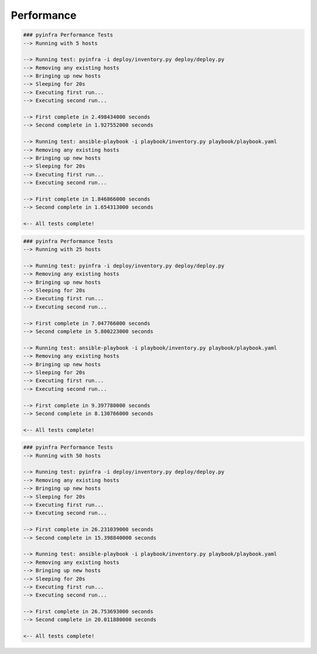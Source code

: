 Performance
===========

.. code:: shell

    ### pyinfra Performance Tests
    --> Running with 5 hosts

    --> Running test: pyinfra -i deploy/inventory.py deploy/deploy.py
    --> Removing any existing hosts
    --> Bringing up new hosts
    --> Sleeping for 20s
    --> Executing first run...
    --> Executing second run...

    --> First complete in 2.498434000 seconds
    --> Second complete in 1.927552000 seconds

    --> Running test: ansible-playbook -i playbook/inventory.py playbook/playbook.yaml
    --> Removing any existing hosts
    --> Bringing up new hosts
    --> Sleeping for 20s
    --> Executing first run...
    --> Executing second run...

    --> First complete in 1.846866000 seconds
    --> Second complete in 1.654313000 seconds

    <-- All tests complete!


.. code:: shell

    ### pyinfra Performance Tests
    --> Running with 25 hosts

    --> Running test: pyinfra -i deploy/inventory.py deploy/deploy.py
    --> Removing any existing hosts
    --> Bringing up new hosts
    --> Sleeping for 20s
    --> Executing first run...
    --> Executing second run...

    --> First complete in 7.047766000 seconds
    --> Second complete in 5.800223000 seconds

    --> Running test: ansible-playbook -i playbook/inventory.py playbook/playbook.yaml
    --> Removing any existing hosts
    --> Bringing up new hosts
    --> Sleeping for 20s
    --> Executing first run...
    --> Executing second run...

    --> First complete in 9.397780000 seconds
    --> Second complete in 8.130766000 seconds

    <-- All tests complete!


.. code:: shell

    ### pyinfra Performance Tests
    --> Running with 50 hosts

    --> Running test: pyinfra -i deploy/inventory.py deploy/deploy.py
    --> Removing any existing hosts
    --> Bringing up new hosts
    --> Sleeping for 20s
    --> Executing first run...
    --> Executing second run...

    --> First complete in 26.231039000 seconds
    --> Second complete in 15.398840000 seconds

    --> Running test: ansible-playbook -i playbook/inventory.py playbook/playbook.yaml
    --> Removing any existing hosts
    --> Bringing up new hosts
    --> Sleeping for 20s
    --> Executing first run...
    --> Executing second run...

    --> First complete in 26.753693000 seconds
    --> Second complete in 20.011880000 seconds

    <-- All tests complete!

